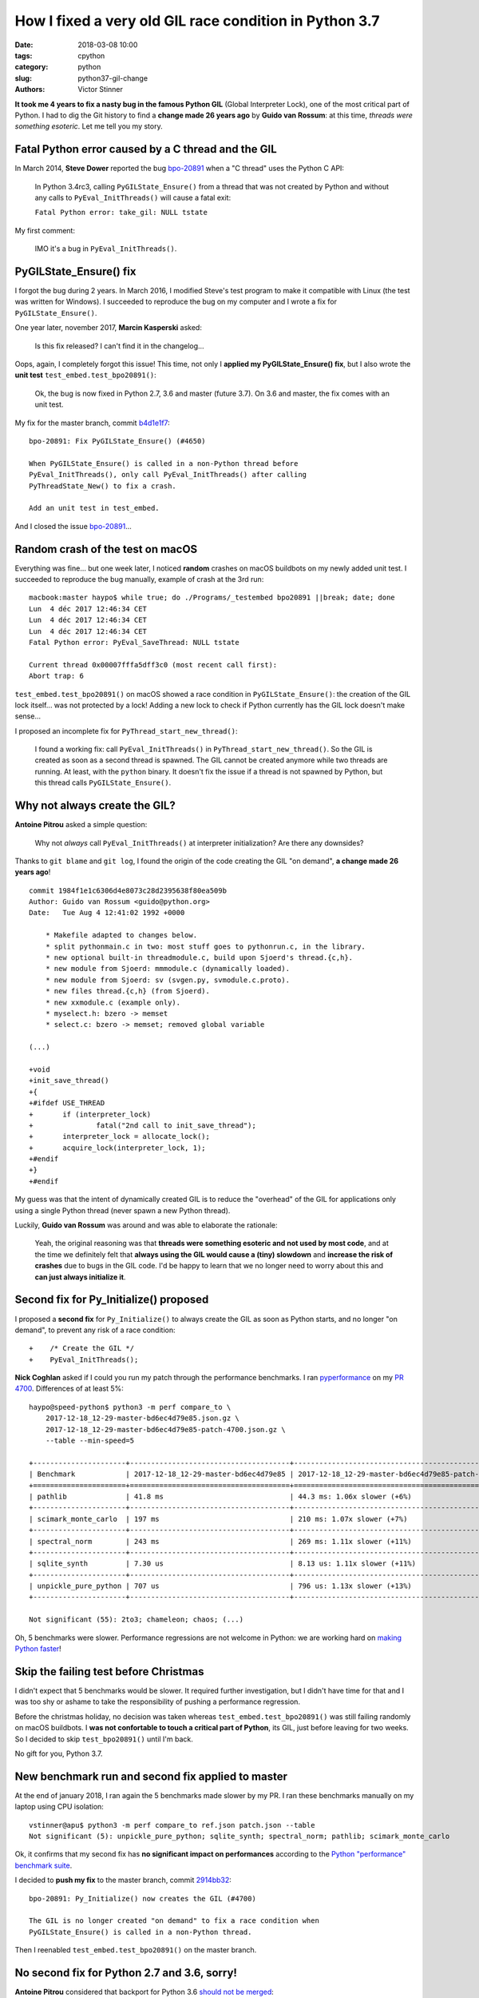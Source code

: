 +++++++++++++++++++++++++++++++++++++++++++++++++++++++
How I fixed a very old GIL race condition in Python 3.7
+++++++++++++++++++++++++++++++++++++++++++++++++++++++

:date: 2018-03-08 10:00
:tags: cpython
:category: python
:slug: python37-gil-change
:authors: Victor Stinner

**It took me 4 years to fix a nasty bug in the famous Python GIL** (Global
Interpreter Lock), one of the most critical part of Python. I had to dig the
Git history to find a **change made 26 years ago** by **Guido van Rossum**: at
this time, *threads were something esoteric*. Let me tell you my story.

Fatal Python error caused by a C thread and the GIL
===================================================

In March 2014, **Steve Dower** reported the bug `bpo-20891
<https://bugs.python.org/issue20891>`__ when a "C thread" uses the Python C
API:

    In Python 3.4rc3, calling ``PyGILState_Ensure()`` from a thread that was
    not created by Python and without any calls to ``PyEval_InitThreads()``
    will cause a fatal exit:

    ``Fatal Python error: take_gil: NULL tstate``

My first comment:

    IMO it's a bug in ``PyEval_InitThreads()``.

.. image:: {static}/images/release_the_gil.png
   :alt: Release the GIL!
   :target: https://twitter.com/kwinkunks/status/619496450834087938


PyGILState_Ensure() fix
=======================

I forgot the bug during 2 years. In March 2016, I modified Steve's test
program to make it compatible with Linux (the test was written for Windows). I
succeeded to reproduce the bug on my computer and I wrote a fix for
``PyGILState_Ensure()``.

One year later, november 2017, **Marcin Kasperski** asked:

    Is this fix released? I can't find it in the changelog…

Oops, again, I completely forgot this issue! This time, not only I **applied my
PyGILState_Ensure() fix**, but I also wrote the **unit test**
``test_embed.test_bpo20891()``:

    Ok, the bug is now fixed in Python 2.7, 3.6 and master (future 3.7). On 3.6
    and master, the fix comes with an unit test.

My fix for the master branch, commit `b4d1e1f7
<https://github.com/python/cpython/commit/b4d1e1f7c1af6ae33f0e371576c8bcafedb099db>`__::

    bpo-20891: Fix PyGILState_Ensure() (#4650)

    When PyGILState_Ensure() is called in a non-Python thread before
    PyEval_InitThreads(), only call PyEval_InitThreads() after calling
    PyThreadState_New() to fix a crash.

    Add an unit test in test_embed.

And I closed the issue `bpo-20891 <https://bugs.python.org/issue20891>`__...


Random crash of the test on macOS
=================================

Everything was fine... but one week later, I noticed **random** crashes on
macOS buildbots on my newly added unit test. I succeeded to reproduce the bug
manually, example of crash at the 3rd run::

    macbook:master haypo$ while true; do ./Programs/_testembed bpo20891 ||break; date; done
    Lun  4 déc 2017 12:46:34 CET
    Lun  4 déc 2017 12:46:34 CET
    Lun  4 déc 2017 12:46:34 CET
    Fatal Python error: PyEval_SaveThread: NULL tstate

    Current thread 0x00007fffa5dff3c0 (most recent call first):
    Abort trap: 6

``test_embed.test_bpo20891()`` on macOS showed a race condition in
``PyGILState_Ensure()``: the creation of the GIL lock itself... was not
protected by a lock! Adding a new lock to check if Python currently has the GIL
lock doesn't make sense...

I proposed an incomplete fix for ``PyThread_start_new_thread()``:

    I found a working fix: call ``PyEval_InitThreads()`` in
    ``PyThread_start_new_thread()``. So the GIL is created as soon as a second
    thread is spawned. The GIL cannot be created anymore while two threads are
    running. At least, with the ``python`` binary. It doesn't fix the issue if
    a thread is not spawned by Python, but this thread calls
    ``PyGILState_Ensure()``.


Why not always create the GIL?
==============================

**Antoine Pitrou** asked a simple question:

    Why not *always* call ``PyEval_InitThreads()`` at interpreter
    initialization? Are there any downsides?

Thanks to ``git blame`` and ``git log``, I found the origin of the code
creating the GIL "on demand", **a change made 26 years ago**! ::

    commit 1984f1e1c6306d4e8073c28d2395638f80ea509b
    Author: Guido van Rossum <guido@python.org>
    Date:   Tue Aug 4 12:41:02 1992 +0000

        * Makefile adapted to changes below.
        * split pythonmain.c in two: most stuff goes to pythonrun.c, in the library.
        * new optional built-in threadmodule.c, build upon Sjoerd's thread.{c,h}.
        * new module from Sjoerd: mmmodule.c (dynamically loaded).
        * new module from Sjoerd: sv (svgen.py, svmodule.c.proto).
        * new files thread.{c,h} (from Sjoerd).
        * new xxmodule.c (example only).
        * myselect.h: bzero -> memset
        * select.c: bzero -> memset; removed global variable

    (...)

    +void
    +init_save_thread()
    +{
    +#ifdef USE_THREAD
    +       if (interpreter_lock)
    +               fatal("2nd call to init_save_thread");
    +       interpreter_lock = allocate_lock();
    +       acquire_lock(interpreter_lock, 1);
    +#endif
    +}
    +#endif

My guess was that the intent of dynamically created GIL is to reduce the
"overhead" of the GIL for applications only using a single Python thread (never
spawn a new Python thread).

Luckily, **Guido van Rossum** was around and was able to elaborate the
rationale:

    Yeah, the original reasoning was that **threads were something esoteric and
    not used by most code**, and at the time we definitely felt that **always
    using the GIL would cause a (tiny) slowdown** and **increase the risk of
    crashes** due to bugs in the GIL code. I'd be happy to learn that we no
    longer need to worry about this and **can just always initialize it**.


Second fix for Py_Initialize() proposed
=======================================

I proposed a **second fix** for ``Py_Initialize()`` to always create the GIL as
soon as Python starts, and no longer "on demand", to prevent any risk of a race
condition::

    +    /* Create the GIL */
    +    PyEval_InitThreads();

**Nick Coghlan** asked if I could you run my patch through the performance
benchmarks. I ran `pyperformance <http://pyperformance.readthedocs.io/>`__ on my `PR 4700
<https://github.com/python/cpython/pull/4700/>`_. Differences of at least 5%::

    haypo@speed-python$ python3 -m perf compare_to \
        2017-12-18_12-29-master-bd6ec4d79e85.json.gz \
        2017-12-18_12-29-master-bd6ec4d79e85-patch-4700.json.gz \
        --table --min-speed=5

    +----------------------+--------------------------------------+-------------------------------------------------+
    | Benchmark            | 2017-12-18_12-29-master-bd6ec4d79e85 | 2017-12-18_12-29-master-bd6ec4d79e85-patch-4700 |
    +======================+======================================+=================================================+
    | pathlib              | 41.8 ms                              | 44.3 ms: 1.06x slower (+6%)                     |
    +----------------------+--------------------------------------+-------------------------------------------------+
    | scimark_monte_carlo  | 197 ms                               | 210 ms: 1.07x slower (+7%)                      |
    +----------------------+--------------------------------------+-------------------------------------------------+
    | spectral_norm        | 243 ms                               | 269 ms: 1.11x slower (+11%)                     |
    +----------------------+--------------------------------------+-------------------------------------------------+
    | sqlite_synth         | 7.30 us                              | 8.13 us: 1.11x slower (+11%)                    |
    +----------------------+--------------------------------------+-------------------------------------------------+
    | unpickle_pure_python | 707 us                               | 796 us: 1.13x slower (+13%)                     |
    +----------------------+--------------------------------------+-------------------------------------------------+

    Not significant (55): 2to3; chameleon; chaos; (...)

Oh, 5 benchmarks were slower. Performance regressions are not welcome in
Python: we are working hard on `making Python faster
<https://lwn.net/Articles/725114/>`_!

Skip the failing test before Christmas
======================================

I didn't expect that 5 benchmarks would be slower. It required further
investigation, but I didn't have time for that and I was too shy or ashame to
take the responsibility of pushing a performance regression.

Before the christmas holiday, no decision was taken whereas
``test_embed.test_bpo20891()`` was still failing randomly on macOS buildbots.
I **was not confortable to touch a critical part of Python**, its GIL, just
before leaving for two weeks. So I decided to skip ``test_bpo20891()`` until
I'm back.

No gift for you, Python 3.7.

.. image:: {static}/images/sad_christmas_tree.png
   :alt: Sad Christmas tree
   :target: https://drawception.com/panel/drawing/0teL3336/charlie-brown-sad-about-small-christmas-tree/

New benchmark run and second fix applied to master
==================================================

At the end of january 2018, I ran again the 5 benchmarks made slower by my PR.
I ran these benchmarks manually on my laptop using CPU isolation::

    vstinner@apu$ python3 -m perf compare_to ref.json patch.json --table
    Not significant (5): unpickle_pure_python; sqlite_synth; spectral_norm; pathlib; scimark_monte_carlo

Ok, it confirms that my second fix has **no significant impact on
performances** according to the `Python "performance" benchmark suite
<http://pyperformance.readthedocs.io/>`__.

I decided to **push my fix** to the master branch, commit `2914bb32
<https://github.com/python/cpython/commit/2914bb32e2adf8dff77c0ca58b33201bc94e398c>`__::

    bpo-20891: Py_Initialize() now creates the GIL (#4700)

    The GIL is no longer created "on demand" to fix a race condition when
    PyGILState_Ensure() is called in a non-Python thread.

Then I reenabled ``test_embed.test_bpo20891()`` on the master branch.


No second fix for Python 2.7 and 3.6, sorry!
============================================

**Antoine Pitrou** considered that backport for Python 3.6 `should not be
merged <https://github.com/python/cpython/pull/5421#issuecomment-361214537>`_:

    I don't think so. People can already call ``PyEval_InitThreads()``.

**Guido van Rossum** didn't want to backport this change neither. So I only
removed ``test_embed.test_bpo20891()`` from the 3.6 branch.

I didn't apply my second fix to Python 2.7 neither for the same reason.
Moreover, Python 2.7 has no unit test, since it was too difficult to backport
it.

At least, Python 2.7 and 3.6 got my first ``PyGILState_Ensure()`` fix.


Conclusion
==========

Python still has some race conditions in corner cases. Such bug was found in
the creation of the GIL when a C thread starts using the Python API. I pushed a
first fix, but a new and different race condition was found on macOS.

I had to dig into the very old history (1992) of the Python GIL. Luckily,
**Guido van Rossum** was also able to elaborate the rationale.

After a glitch in benchmarks, we agreed to modify Python 3.7 to always create
the GIL, instead of creating the GIL "on demand". The change has no significant
impact on performances.

It was also decided to leave Python 2.7 and 3.6 unchanged, to prevent any risk
of regression: continue to create the GIL "on demand".

**It took me 4 years to fix a nasty bug in the famous Python GIL.** I am never
confortable when touching such **critical part** of Python. I am now happy that
the bug is behind us: it's now fully fixed in the future Python 3.7!

See `bpo-20891 <https://bugs.python.org/issue20891>`__ for the full story.
Thanks to all developers who helped me to fix this bug!
